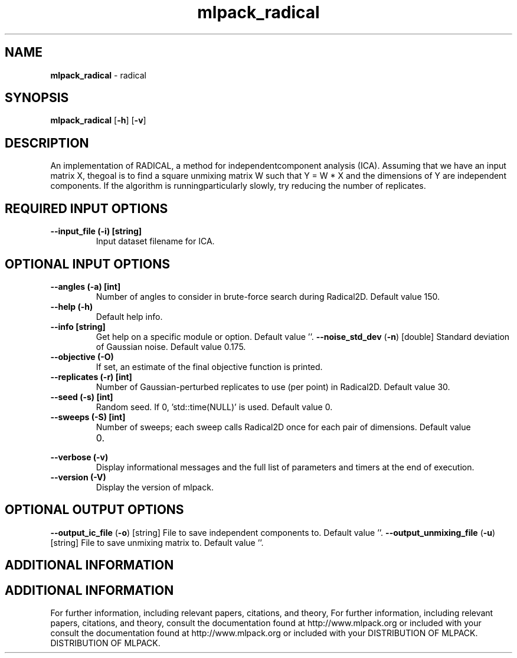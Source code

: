 .\" Text automatically generated by txt2man
.TH mlpack_radical  "1" "" ""
.SH NAME
\fBmlpack_radical \fP- radical
.SH SYNOPSIS
.nf
.fam C
 \fBmlpack_radical\fP [\fB-h\fP] [\fB-v\fP]  
.fam T
.fi
.fam T
.fi
.SH DESCRIPTION


An implementation of RADICAL, a method for independentcomponent analysis
(ICA). Assuming that we have an input matrix X, thegoal is to find a square
unmixing matrix W such that Y = W * X and the dimensions of Y are independent
components. If the algorithm is runningparticularly slowly, try reducing the
number of replicates.
.SH REQUIRED INPUT OPTIONS 

.TP
.B
\fB--input_file\fP (\fB-i\fP) [string]
Input dataset filename for ICA.
.SH OPTIONAL INPUT OPTIONS 

.TP
.B
\fB--angles\fP (\fB-a\fP) [int]
Number of angles to consider in brute-force
search during Radical2D. Default value 150.
.TP
.B
\fB--help\fP (\fB-h\fP)
Default help info.
.TP
.B
\fB--info\fP [string]
Get help on a specific module or option. 
Default value ''.
\fB--noise_std_dev\fP (\fB-n\fP) [double] 
Standard deviation of Gaussian noise. Default
value 0.175.
.TP
.B
\fB--objective\fP (\fB-O\fP)
If set, an estimate of the final objective
function is printed.
.TP
.B
\fB--replicates\fP (\fB-r\fP) [int]
Number of Gaussian-perturbed replicates to use
(per point) in Radical2D. Default value 30.
.TP
.B
\fB--seed\fP (\fB-s\fP) [int]
Random seed. If 0, 'std::time(NULL)' is used. 
Default value 0.
.TP
.B
\fB--sweeps\fP (\fB-S\fP) [int]
Number of sweeps; each sweep calls Radical2D
once for each pair of dimensions. Default value
.RS
.IP 0. 4

.RE
.TP
.B
\fB--verbose\fP (\fB-v\fP)
Display informational messages and the full list
of parameters and timers at the end of
execution.
.TP
.B
\fB--version\fP (\fB-V\fP)
Display the version of mlpack.
.SH OPTIONAL OUTPUT OPTIONS 

\fB--output_ic_file\fP (\fB-o\fP) [string] 
File to save independent components to. Default
value ''.
\fB--output_unmixing_file\fP (\fB-u\fP) [string] 
File to save unmixing matrix to. Default value
\(cq'.
.SH ADDITIONAL INFORMATION
.SH ADDITIONAL INFORMATION


For further information, including relevant papers, citations, and theory,
For further information, including relevant papers, citations, and theory,
consult the documentation found at http://www.mlpack.org or included with your
consult the documentation found at http://www.mlpack.org or included with your
DISTRIBUTION OF MLPACK.
DISTRIBUTION OF MLPACK.
